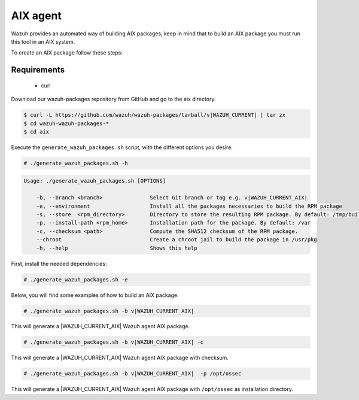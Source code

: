 .. Copyright (C) 2015, Wazuh, Inc.

.. meta::
  :description: Wazuh provides an automated way of building AIX packages. Learn how to build your own Wazuh AIX packages in this section of our documentation.
  
.. _create-aix:

=========
AIX agent
=========

Wazuh provides an automated way of building AIX packages, keep in mind that to build an AIX package you must run this tool in an AIX system.

To create an AIX package follow these steps:

Requirements
^^^^^^^^^^^^

 * curl

Download our wazuh-packages repository from GitHub and go to the aix directory.

.. code-block:: console

 $ curl -L https://github.com/wazuh/wazuh-packages/tarball/v|WAZUH_CURRENT| | tar zx
 $ cd wazuh-wazuh-packages-*
 $ cd aix

Execute the ``generate_wazuh_packages.sh`` script, with the different options you desire.

.. code-block:: console

  # ./generate_wazuh_packages.sh -h

.. code-block:: none
  :class: output

  Usage: ./generate_wazuh_packages.sh [OPTIONS]

      -b, --branch <branch>               Select Git branch or tag e.g. v|WAZUH_CURRENT_AIX|
      -e, --environment                   Install all the packages necessaries to build the RPM package
      -s, --store  <rpm_directory>        Directory to store the resulting RPM package. By default: /tmp/build
      -p, --install-path <rpm_home>       Installation path for the package. By default: /var
      -c, --checksum <path>               Compute the SHA512 checksum of the RPM package.
      --chroot                            Create a chroot jail to build the package in /usr/pkg
      -h, --help                          Shows this help

First, install the needed dependencies:

.. code-block:: console

 # ./generate_wazuh_packages.sh -e

Below, you will find some examples of how to build an AIX package.

.. code-block:: console

  # ./generate_wazuh_packages.sh -b v|WAZUH_CURRENT_AIX|

This will generate a |WAZUH_CURRENT_AIX| Wazuh agent AIX package.

.. code-block:: console

  # ./generate_wazuh_packages.sh -b v|WAZUH_CURRENT_AIX| -c

This will generate a |WAZUH_CURRENT_AIX| Wazuh agent AIX package with checksum.

.. code-block:: console

  # ./generate_wazuh_packages.sh -b v|WAZUH_CURRENT_AIX|  -p /opt/ossec

This will generate a |WAZUH_CURRENT_AIX| Wazuh agent AIX package with ``/opt/ossec`` as installation directory.
